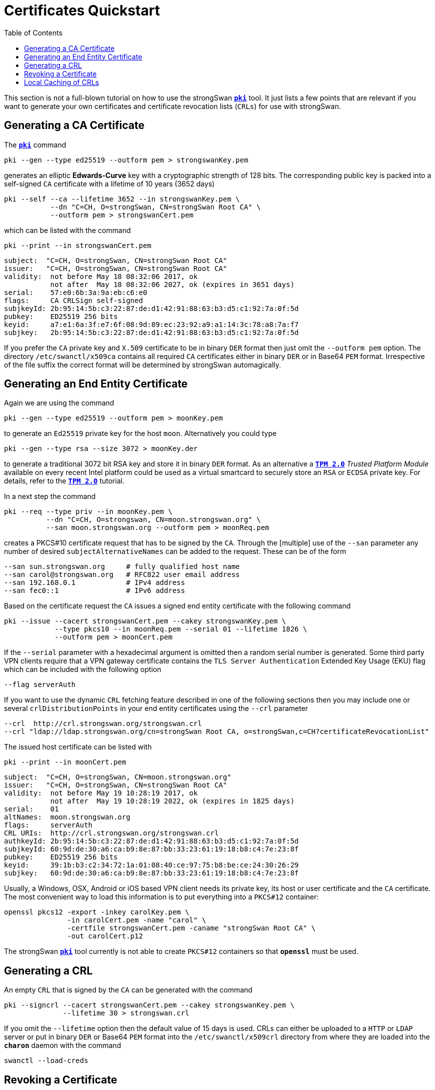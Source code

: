 = Certificates Quickstart
:prewrap!:
:toc: left

This section is not a full-blown tutorial on how to use the strongSwan
xref:pki#[`*pki*`] tool. It just lists a few points that are relevant if you
want to generate your own certificates and certificate revocation lists (`CRLs`)
for use with strongSwan.

== Generating a CA Certificate

The xref:pki#[`*pki*`] command

    pki --gen --type ed25519 --outform pem > strongswanKey.pem

generates an elliptic *Edwards-Curve* key with a cryptographic strength of 128
bits. The corresponding public key is packed into a self-signed `CA` certificate
with a lifetime of 10 years (3652 days)

    pki --self --ca --lifetime 3652 --in strongswanKey.pem \
               --dn "C=CH, O=strongSwan, CN=strongSwan Root CA" \
               --outform pem > strongswanCert.pem

which can be listed with the command

    pki --print --in strongswanCert.pem

    subject:  "C=CH, O=strongSwan, CN=strongSwan Root CA"
    issuer:   "C=CH, O=strongSwan, CN=strongSwan Root CA"
    validity:  not before May 18 08:32:06 2017, ok
               not after  May 18 08:32:06 2027, ok (expires in 3651 days)
    serial:    57:e0:6b:3a:9a:eb:c6:e0
    flags:     CA CRLSign self-signed
    subjkeyId: 2b:95:14:5b:c3:22:87:de:d1:42:91:88:63:b3:d5:c1:92:7a:0f:5d
    pubkey:    ED25519 256 bits
    keyid:     a7:e1:6a:3f:e7:6f:08:9d:89:ec:23:92:a9:a1:14:3c:78:a8:7a:f7
    subjkey:   2b:95:14:5b:c3:22:87:de:d1:42:91:88:63:b3:d5:c1:92:7a:0f:5d

If you prefer the `CA` private key and `X.509` certificate to be in binary `DER`
format then just omit the `--outform pem` option. The directory `/etc/swanctl/x509ca`
contains all required `CA` certificates either in binary `DER` or in Base64 `PEM`
format. Irrespective of the file suffix the correct format will be determined
by strongSwan automagically.


== Generating an End Entity Certificate

Again we are using the command

    pki --gen --type ed25519 --outform pem > moonKey.pem

to generate an `Ed25519` private key for the host `moon`. Alternatively you could
type

    pki --gen --type rsa --size 3072 > moonKey.der

to generate a traditional 3072 bit RSA key and store it in binary `DER` format.
As an alternative a  xref:tpm2#[`*TPM 2.0*`] _Trusted Platform Module_ available
on every recent Intel platform could be used as a virtual smartcard to securely
store an `RSA` or `ECDSA` private key. For details, refer to the xref:tpm2#[`*TPM 2.0*`]
tutorial.

In a next step the command

    pki --req --type priv --in moonKey.pem \
              --dn "C=CH, O=strongswan, CN=moon.strongswan.org" \
              --san moon.strongswan.org --outform pem > moonReq.pem

creates a PKCS#10 certificate request that has to be signed by the `CA`.
Through the [multiple] use of the `--san` parameter any number of desired
`subjectAlternativeNames` can be added to the request. These can be of the
form

    --san sun.strongswan.org     # fully qualified host name
    --san carol@strongswan.org   # RFC822 user email address
    --san 192.168.0.1            # IPv4 address
    --san fec0::1                # IPv6 address

Based on the certificate request the `CA` issues a signed end entity certificate
with the following command

    pki --issue --cacert strongswanCert.pem --cakey strongswanKey.pem \
                --type pkcs10 --in moonReq.pem --serial 01 --lifetime 1826 \
                --outform pem > moonCert.pem

If the `--serial` parameter with a hexadecimal argument is omitted then a random
serial number is generated. Some third party VPN clients require that a VPN
gateway certificate contains the `TLS Server Authentication` Extended Key Usage
(EKU) flag which can be included with the following option

    --flag serverAuth

If you want to use the dynamic `CRL` fetching feature described in one of the
following sections then you may include one or several `crlDistributionPoints`
in your end entity certificates using the `--crl` parameter

    --crl  http://crl.strongswan.org/strongswan.crl
    --crl "ldap://ldap.strongswan.org/cn=strongSwan Root CA, o=strongSwan,c=CH?certificateRevocationList"

The issued host certificate can be listed with

    pki --print --in moonCert.pem

    subject:  "C=CH, O=strongSwan, CN=moon.strongswan.org"
    issuer:   "C=CH, O=strongSwan, CN=strongSwan Root CA"
    validity:  not before May 19 10:28:19 2017, ok
               not after  May 19 10:28:19 2022, ok (expires in 1825 days)
    serial:    01
    altNames:  moon.strongswan.org
    flags:     serverAuth
    CRL URIs:  http://crl.strongswan.org/strongswan.crl
    authkeyId: 2b:95:14:5b:c3:22:87:de:d1:42:91:88:63:b3:d5:c1:92:7a:0f:5d
    subjkeyId: 60:9d:de:30:a6:ca:b9:8e:87:bb:33:23:61:19:18:b8:c4:7e:23:8f
    pubkey:    ED25519 256 bits
    keyid:     39:1b:b3:c2:34:72:1a:01:08:40:ce:97:75:b8:be:ce:24:30:26:29
    subjkey:   60:9d:de:30:a6:ca:b9:8e:87:bb:33:23:61:19:18:b8:c4:7e:23:8f

Usually, a Windows, OSX, Android or iOS based VPN client needs its private key,
its host or user certificate and the `CA` certificate.  The most convenient way
to load this information is to put everything into a `PKCS#12` container:

    openssl pkcs12 -export -inkey carolKey.pem \
                   -in carolCert.pem -name "carol" \
                   -certfile strongswanCert.pem -caname "strongSwan Root CA" \
                   -out carolCert.p12

The strongSwan xref:pki#[`*pki*`] tool currently is not able to create `PKCS#12`
containers so that `*openssl*` must be used.


== Generating a CRL

An empty `CRL` that is signed by the `CA` can be generated with the command

    pki --signcrl --cacert strongswanCert.pem --cakey strongswanKey.pem \
                  --lifetime 30 > strongswan.crl

If you omit the `--lifetime` option then the default value of 15 days is used.
CRLs can either be uploaded to a `HTTP` or `LDAP` server or put in binary `DER`
or Base64 `PEM` format into the `/etc/swanctl/x509crl` directory from where they
are loaded into the `*charon*` daemon with the command

    swanctl --load-creds

== Revoking a Certificate

A specific end entity certificate is revoked with the command

    pki --signcrl --cacert strongswanCert.pem --cakey strongswanKey.pem \
                  --lifetime 30 --lastcrl strongswan.crl \
                  --reason key-compromise --cert moonCert.pem > new.crl

Instead of the certificate file (in our example `moonCert.pem`), the serial number
of the certificate to be revoked can be indicated using the `--serial`
parameter. The xref:pkiSignCrl#[`*pki --signcrl*`] `--help` command documents all
possible revocation reasons but the `--reason` parameter can also be omitted.
The content of the new CRL file can be listed with the command

    pki --print --type crl --in new.crl

    issuer:   "C=CH, O=strongSwan, CN=strongSwan Root CA"
    update:    this on May 19 11:13:01 2017, ok
               next on Jun 18 11:13:01 2017, ok (expires in 29 days)
    serial:    02
    authKeyId: 2b:95:14:5b:c3:22:87:de:d1:42:91:88:63:b3:d5:c1:92:7a:0f:5d
    1 revoked certificate:
      01: May 19 11:13:01 2017, key compromise


== Local Caching of CRLs

The `strongswan.conf` option

    charon {
        cache_crls = yes
    }

activates the local caching of `CRLs` that were dynamically fetched from an
`HTTP` or `LDAP` server.  Cached copies are stored in `/etc/swanctl/x509crl`
using a unique filename formed from the issuer's `subjectKeyIdentifier` and the
suffix `.crl`.

With the cached copy the `CRL` is immediately available after startup.  When the
local copy has become stale, an updated `CRL` is automatically fetched from one
of the defined `CRL` distribution points during the next IKEv2 authentication.

:AS: mailto:andreas.steffen@strongswan.org
:CC: http://creativecommons.org/licenses/by/4.0/

{AS}[Andreas Steffen] {CC}[CC BY 4.0]
